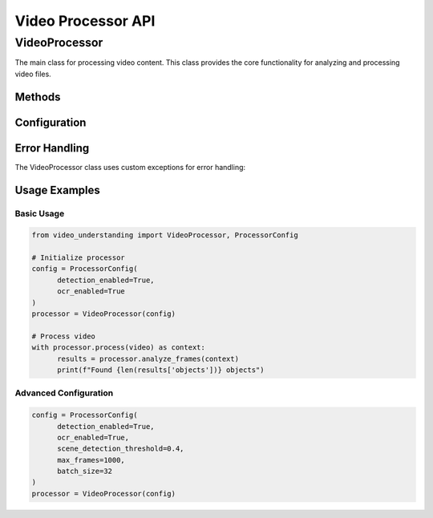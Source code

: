 Video Processor API
===================

VideoProcessor
--------------

The main class for processing video content. This class provides the core functionality for analyzing and processing video files.

.. py:class:: VideoProcessor(config: ProcessorConfig)

   Main class for processing video content.

   :param config: Configuration object for the video processor
   :type config: ProcessorConfig

Methods
~~~~~~~

.. py:method:: process(video: Video) -> UploadContext

   Creates a processing context for a video.

   :param video: Video object to process
   :type video: Video
   :return: Context object for the video processing session
   :rtype: UploadContext

   Example:

   .. code-block:: python

      from video_understanding import VideoProcessor, ProcessorConfig

      # Initialize processor with configuration
      config = ProcessorConfig(
            detection_enabled=True,
            ocr_enabled=True
      )
      processor = VideoProcessor(config)

      # Process video
      with processor.process(video) as context:
            results = processor.analyze_frames(context)
            print(f"Found {len(results['objects'])} objects")

.. py:method:: analyze_frames(context: UploadContext) -> Dict[str, Any]

   Analyzes video frames within the given context.

   :param context: Processing context for the video
   :type context: UploadContext
   :return: Dictionary containing analysis results
   :rtype: Dict[str, Any]

Configuration
~~~~~~~~~~~~

.. py:class:: ProcessorConfig

   Configuration class for VideoProcessor.

   .. py:attribute:: detection_enabled
      :type: bool

      Enable or disable object detection.

   .. py:attribute:: ocr_enabled
      :type: bool

      Enable or disable OCR processing.

   .. py:attribute:: scene_detection_threshold
      :type: float

      Threshold for scene change detection (default: 0.3).

Error Handling
~~~~~~~~~~~~

The VideoProcessor class uses custom exceptions for error handling:

.. py:exception:: VideoProcessingError

   Base exception for video processing errors.

.. py:exception:: VideoFormatError

   Raised when the video format is not supported.

Usage Examples
~~~~~~~~~~~~

Basic Usage
^^^^^^^^^^^

.. code-block:: python

   from video_understanding import VideoProcessor, ProcessorConfig

   # Initialize processor
   config = ProcessorConfig(
         detection_enabled=True,
         ocr_enabled=True
   )
   processor = VideoProcessor(config)

   # Process video
   with processor.process(video) as context:
         results = processor.analyze_frames(context)
         print(f"Found {len(results['objects'])} objects")

Advanced Configuration
^^^^^^^^^^^^^^^^^^^^^^

.. code-block:: python

   config = ProcessorConfig(
         detection_enabled=True,
         ocr_enabled=True,
         scene_detection_threshold=0.4,
         max_frames=1000,
         batch_size=32
   )
   processor = VideoProcessor(config)

